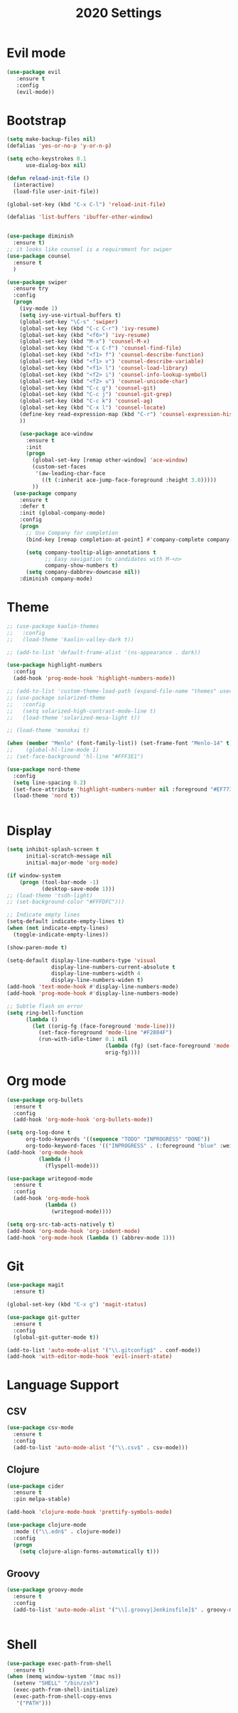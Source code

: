 #+TITLE: 2020 Settings

* Evil mode
#+BEGIN_SRC emacs-lisp
  (use-package evil
     :ensure t
     :config
     (evil-mode))
#+END_SRC 
* Bootstrap
#+BEGIN_SRC emacs-lisp
  (setq make-backup-files nil)
  (defalias 'yes-or-no-p 'y-or-n-p)

  (setq echo-keystrokes 0.1
        use-dialog-box nil)

  (defun reload-init-file ()
    (interactive)
    (load-file user-init-file))

  (global-set-key (kbd "C-x C-l") 'reload-init-file) 

  (defalias 'list-buffers 'ibuffer-other-window)


  (use-package diminish
    :ensure t)
  ;; it looks like counsel is a requirement for swiper
  (use-package counsel
    :ensure t
    )

  (use-package swiper
    :ensure try
    :config
    (progn
      (ivy-mode 1)
      (setq ivy-use-virtual-buffers t)
      (global-set-key "\C-s" 'swiper)
      (global-set-key (kbd "C-c C-r") 'ivy-resume)
      (global-set-key (kbd "<f6>") 'ivy-resume)
      (global-set-key (kbd "M-x") 'counsel-M-x)
      (global-set-key (kbd "C-x C-f") 'counsel-find-file)
      (global-set-key (kbd "<f1> f") 'counsel-describe-function)
      (global-set-key (kbd "<f1> v") 'counsel-describe-variable)
      (global-set-key (kbd "<f1> l") 'counsel-load-library)
      (global-set-key (kbd "<f2> i") 'counsel-info-lookup-symbol)
      (global-set-key (kbd "<f2> u") 'counsel-unicode-char)
      (global-set-key (kbd "C-c g") 'counsel-git)
      (global-set-key (kbd "C-c j") 'counsel-git-grep)
      (global-set-key (kbd "C-c k") 'counsel-ag)
      (global-set-key (kbd "C-x l") 'counsel-locate)
      (define-key read-expression-map (kbd "C-r") 'counsel-expression-history)
      ))

      (use-package ace-window
        :ensure t
        :init
        (progn
          (global-set-key [remap other-window] 'ace-window)
          (custom-set-faces
           '(aw-leading-char-face
             ((t (:inherit ace-jump-face-foreground :height 3.0))))) 
          ))
    (use-package company               
      :ensure t
      :defer t
      :init (global-company-mode)
      :config
      (progn
        ;; Use Company for completion
        (bind-key [remap completion-at-point] #'company-complete company-mode-map)

        (setq company-tooltip-align-annotations t
              ;; Easy navigation to candidates with M-<n>
              company-show-numbers t)
        (setq company-dabbrev-downcase nil))
      :diminish company-mode)

#+END_SRC
* Theme
#+BEGIN_SRC emacs-lisp
  ;; (use-package kaolin-themes
  ;;   :config
  ;;   (load-theme 'kaolin-valley-dark t))

  ;; (add-to-list 'default-frame-alist '(ns-appearance . dark))

  (use-package highlight-numbers
    :config
    (add-hook 'prog-mode-hook 'highlight-numbers-mode))

  ;; (add-to-list 'custom-theme-load-path (expand-file-name "themes" user-emacs-directory))
  ;; (use-package solarized-theme
  ;;   :config
  ;;   (setq solarized-high-contrast-mode-line t)
  ;;   (load-theme 'solarized-mesa-light t))

  ;; (load-theme 'monokai t)

  (when (member "Menlo" (font-family-list)) (set-frame-font "Menlo-14" t))
  ;;    (global-hl-line-mode 1)
  ;; (set-face-background 'hl-line "#FFF3E1")

  (use-package nord-theme
    :config
    (setq line-spacing 0.2)
    (set-face-attribute 'highlight-numbers-number nil :foreground "#EF7738")
    (load-theme 'nord t))


#+END_SRC
* Display
#+BEGIN_SRC emacs-lisp
  (setq inhibit-splash-screen t
        initial-scratch-message nil
        initial-major-mode 'org-mode)

  (if window-system
      (progn (tool-bar-mode -1)
             (desktop-save-mode 1)))
  ;; (load-theme 'tsdh-light)
  ;; (set-background-color "#FFFDFC")))

  ;; Indicate empty lines
  (setq-default indicate-empty-lines t)
  (when (not indicate-empty-lines)  
    (toggle-indicate-empty-lines))

  (show-paren-mode t)

  (setq-default display-line-numbers-type 'visual
                display-line-numbers-current-absolute t
                display-line-numbers-width 4
                display-line-numbers-widen t)
  (add-hook 'text-mode-hook #'display-line-numbers-mode)
  (add-hook 'prog-mode-hook #'display-line-numbers-mode)

  ;; Subtle flash on error
  (setq ring-bell-function
        (lambda ()
          (let ((orig-fg (face-foreground 'mode-line)))
            (set-face-foreground 'mode-line "#F2804F")
            (run-with-idle-timer 0.1 nil
                                 (lambda (fg) (set-face-foreground 'mode-line fg))
                                 orig-fg))))
 #+END_SRC
* Org mode
#+BEGIN_SRC emacs-lisp
  (use-package org-bullets
    :ensure t
    :config
    (add-hook 'org-mode-hook 'org-bullets-mode))

  (setq org-log-done t
        org-todo-keywords '((sequence "TODO" "INPROGRESS" "DONE"))
        org-todo-keyword-faces '(("INPROGRESS" . (:foreground "blue" :weight bold))))
  (add-hook 'org-mode-hook
            (lambda ()
              (flyspell-mode)))

  (use-package writegood-mode
    :ensure t
    :config  
    (add-hook 'org-mode-hook
              (lambda ()
                (writegood-mode))))

  (setq org-src-tab-acts-natively t)
  (add-hook 'org-mode-hook 'org-indent-mode)
  (add-hook 'org-mode-hook (lambda () (abbrev-mode 1)))
#+END_SRC
* Git
#+BEGIN_SRC emacs-lisp
  (use-package magit
    :ensure t)

  (global-set-key (kbd "C-x g") 'magit-status)

  (use-package git-gutter
    :ensure t
    :config
    (global-git-gutter-mode t))

  (add-to-list 'auto-mode-alist '("\\.gitconfig$" . conf-mode))
  (add-hook 'with-editor-mode-hook 'evil-insert-state)
#+END_SRC
* Language Support
** CSV 
#+BEGIN_SRC emacs-lisp
  (use-package csv-mode
    :ensure t
    :config
    (add-to-list 'auto-mode-alist '("\\.csv$" . csv-mode)))
#+END_SRC
** Clojure
#+BEGIN_SRC emacs-lisp
  (use-package cider
    :ensure t
    :pin melpa-stable)

  (add-hook 'clojure-mode-hook 'prettify-symbols-mode)
  
  (use-package clojure-mode
    :mode (("\\.edn$" . clojure-mode))
    :config
    (progn
      (setq clojure-align-forms-automatically t)))
#+END_SRC
** Groovy
#+BEGIN_SRC emacs-lisp
  (use-package groovy-mode
    :ensure t
    :config
    (add-to-list 'auto-mode-alist '("\\[.groovy|Jenkinsfile]$" . groovy-mode)))


#+END_SRC
* Shell
#+BEGIN_SRC emacs-lisp
  (use-package exec-path-from-shell
    :ensure t)
  (when (memq window-system '(mac ns))
    (setenv "SHELL" "/bin/zsh")
    (exec-path-from-shell-initialize)
    (exec-path-from-shell-copy-envs
     '("PATH")))
#+END_SRC
